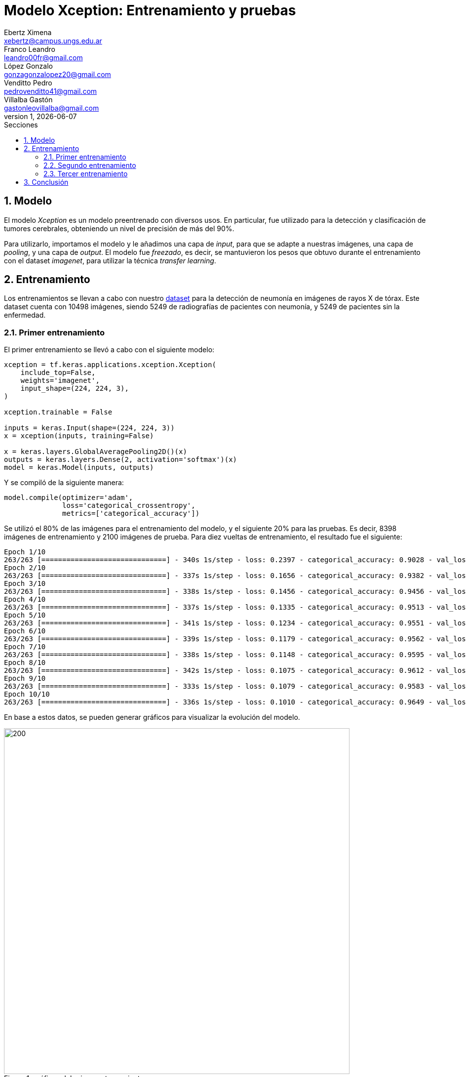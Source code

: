 = Modelo Xception: Entrenamiento y pruebas
Ebertz Ximena <xebertz@campus.ungs.edu.ar>; Franco Leandro <leandro00fr@gmail.com>; López Gonzalo <gonzagonzalopez20@gmail.com>; Venditto Pedro <pedrovenditto41@gmail.com>; Villalba Gastón <gastonleovillalba@gmail.com>;
v1, {docdate}
:toc:
:title-page:
:toc-title: Secciones
:numbered:
:source-highlighter: highlight.js
:tabsize: 4
:nofooter:
:pdf-page-margin: [3cm, 3cm, 3cm, 3cm]

== Modelo

El modelo _Xception_ es un modelo preentrenado con diversos usos. En particular, fue utilizado para la detección y clasificación de tumores cerebrales, obteniendo un nivel de precisión de más del 90%.

Para utilizarlo, importamos el modelo y le añadimos una capa de _input_, para que se adapte a nuestras imágenes, una capa de _pooling_, y una capa de _output_. El modelo fue _freezado_, es decir, se mantuvieron los pesos que obtuvo durante el entrenamiento con el dataset _imagenet_, para utilizar la técnica _transfer learning_.

== Entrenamiento

Los entrenamientos se llevan a cabo con nuestro https://www.kaggle.com/datasets/gonzajl/neumona-x-rays-dataset[dataset] para la detección de neumonía en imágenes de rayos X de tórax. Este dataset cuenta con 10498 imágenes, siendo 5249 de radiografías de pacientes con neumonía, y 5249 de pacientes sin la enfermedad.

=== Primer entrenamiento

El primer entrenamiento se llevó a cabo con el siguiente modelo:

[source, python]
----
xception = tf.keras.applications.xception.Xception(
    include_top=False,
    weights='imagenet',
    input_shape=(224, 224, 3),
)

xception.trainable = False

inputs = keras.Input(shape=(224, 224, 3))
x = xception(inputs, training=False)

x = keras.layers.GlobalAveragePooling2D()(x)
outputs = keras.layers.Dense(2, activation='softmax')(x)
model = keras.Model(inputs, outputs)
----

Y se compiló de la siguiente manera:

----
model.compile(optimizer='adam',
              loss='categorical_crossentropy',
              metrics=['categorical_accuracy'])
----

Se utilizó el 80% de las imágenes para el entrenamiento del modelo, y el siguiente 20% para las pruebas. Es decir, 8398 imágenes de entrenamiento y 2100 imágenes de prueba. Para diez vueltas de entrenamiento, el resultado fue el siguiente:

[source, console]
----
Epoch 1/10
263/263 [==============================] - 340s 1s/step - loss: 0.2397 - categorical_accuracy: 0.9028 - val_loss: 0.2038 - val_categorical_accuracy: 0.9205
Epoch 2/10
263/263 [==============================] - 337s 1s/step - loss: 0.1656 - categorical_accuracy: 0.9382 - val_loss: 0.1410 - val_categorical_accuracy: 0.9476
Epoch 3/10
263/263 [==============================] - 338s 1s/step - loss: 0.1456 - categorical_accuracy: 0.9456 - val_loss: 0.1335 - val_categorical_accuracy: 0.9524
Epoch 4/10
263/263 [==============================] - 337s 1s/step - loss: 0.1335 - categorical_accuracy: 0.9513 - val_loss: 0.1322 - val_categorical_accuracy: 0.9543
Epoch 5/10
263/263 [==============================] - 341s 1s/step - loss: 0.1234 - categorical_accuracy: 0.9551 - val_loss: 0.1161 - val_categorical_accuracy: 0.9600
Epoch 6/10
263/263 [==============================] - 339s 1s/step - loss: 0.1179 - categorical_accuracy: 0.9562 - val_loss: 0.1167 - val_categorical_accuracy: 0.9614
Epoch 7/10
263/263 [==============================] - 338s 1s/step - loss: 0.1148 - categorical_accuracy: 0.9595 - val_loss: 0.1101 - val_categorical_accuracy: 0.9605
Epoch 8/10
263/263 [==============================] - 342s 1s/step - loss: 0.1075 - categorical_accuracy: 0.9612 - val_loss: 0.1068 - val_categorical_accuracy: 0.9605
Epoch 9/10
263/263 [==============================] - 333s 1s/step - loss: 0.1079 - categorical_accuracy: 0.9583 - val_loss: 0.1085 - val_categorical_accuracy: 0.9586
Epoch 10/10
263/263 [==============================] - 336s 1s/step - loss: 0.1010 - categorical_accuracy: 0.9649 - val_loss: 0.1006 - val_categorical_accuracy: 0.9633
----

En base a estos datos, se pueden generar gráficos para visualizar la evolución del modelo.

.gráficos del primer entrenamiento
image::imgs/graficos-primer-entrenamiento.png[200, 700, align="center"]

El modelo alcanzó un nivel de pérdida muy bajo, y una precisión del 96%. Se puede ver que a mayor cantidad de vueltas, la pérdida es menor y la precisión es mayor, tanto en entrenamiento como en validación. Esto es clave, ya que indica que el modelo está prediciendo bien, sin "acostumbrarse" a las imágenes de entrenamiento.

Durante el entrenamiento, se mostró la siguiente advertencia:

[source, console]
----
2023-10-17 17:48:17.322703: W tensorflow/tsl/framework/cpu_allocator_impl.cc:83] Allocation of 5056536576 exceeds 10% of free system memory.
----

Esto quiere decir que no se podría entrenar el modelo con más imágenes, por lo que aumentar el dataset para mejorar la predicción no es una opción.

Luego, el modelo fue probado con las 2100 imágenes del conjunto de pruebas, y se obtuvieron los siguientes resultados:

[source, console]
----
Cantidad de predicciones: 2100
Etiquetas:   [Neum, No_Neum]
Total:       [1051, 1049]
Correctas:   [1025, 998]
Incorrectas: [26, 51]
----

Se obtuvo un 95% de precisión, validando las métricas obtenidas previamente.

=== Segundo entrenamiento

Para mejorar la precisión, se aumentó la cantidad de vueltas de entenamiento a 20. Los resultados parciales son los siguientes:

[source, console]
----
Epoch 1/20
263/263 [==============================] - 344s 1s/step - loss: 0.2395 - categorical_accuracy: 0.9051 - val_loss: 0.1663 - val_categorical_accuracy: 0.9400
Epoch 2/20
263/263 [==============================] - 338s 1s/step - loss: 0.1640 - categorical_accuracy: 0.9382 - val_loss: 0.1445 - val_categorical_accuracy: 0.9476
Epoch 3/20
263/263 [==============================] - 339s 1s/step - loss: 0.1433 - categorical_accuracy: 0.9471 - val_loss: 0.1317 - val_categorical_accuracy: 0.9510
Epoch 4/20
263/263 [==============================] - 337s 1s/step - loss: 0.1353 - categorical_accuracy: 0.9525 - val_loss: 0.1196 - val_categorical_accuracy: 0.9567
Epoch 5/20
263/263 [==============================] - 338s 1s/step - loss: 0.1252 - categorical_accuracy: 0.9539 - val_loss: 0.1182 - val_categorical_accuracy: 0.9600
Epoch 6/20
263/263 [==============================] - 336s 1s/step - loss: 0.1199 - categorical_accuracy: 0.9561 - val_loss: 0.1197 - val_categorical_accuracy: 0.9595
Epoch 7/20
263/263 [==============================] - 336s 1s/step - loss: 0.1136 - categorical_accuracy: 0.9593 - val_loss: 0.1100 - val_categorical_accuracy: 0.9643
Epoch 8/20
263/263 [==============================] - 336s 1s/step - loss: 0.1082 - categorical_accuracy: 0.9618 - val_loss: 0.1034 - val_categorical_accuracy: 0.9638
Epoch 9/20
263/263 [==============================] - 339s 1s/step - loss: 0.0910 - categorical_accuracy: 0.9687 - val_loss: 0.0971 - val_categorical_accuracy: 0.9619
Epoch 14/20
263/263 [==============================] - 342s 1s/step - loss: 0.0905 - categorical_accuracy: 0.9696 - val_loss: 0.0948 - val_categorical_accuracy: 0.9667
Epoch 15/20
263/263 [==============================] - 340s 1s/step - loss: 0.0880 - categorical_accuracy: 0.9687 - val_loss: 0.0919 - val_categorical_accuracy: 0.9643
Epoch 16/20
263/263 [==============================] - 342s 1s/step - loss: 0.0850 - categorical_accuracy: 0.9712 - val_loss: 0.0889 - val_categorical_accuracy: 0.9671
Epoch 17/20
263/263 [==============================] - 343s 1s/step - loss: 0.0800 - categorical_accuracy: 0.9732 - val_loss: 0.0932 - val_categorical_accuracy: 0.9643
Epoch 18/20
263/263 [==============================] - 339s 1s/step - loss: 0.0780 - categorical_accuracy: 0.9748 - val_loss: 0.0970 - val_categorical_accuracy: 0.9638
Epoch 19/20
263/263 [==============================] - 338s 1s/step - loss: 0.0763 - categorical_accuracy: 0.9765 - val_loss: 0.0923 - val_categorical_accuracy: 0.9733
Epoch 20/20
263/263 [==============================] - 336s 1s/step - loss: 0.0738 - categorical_accuracy: 0.9773 - val_loss: 0.0880 - val_categorical_accuracy: 0.9667
----

.gráficos del segundo entrenamiento
image::imgs/graficos-segundo-entrenamiento.png[200, 700, align="center"]

Se puede ver que el nivel de pérdida es muy bajo y el nivel de precisión es muy alto. Estos resultados son excelentes, ya que determinan que el aprendizaje del modelo es consistente y eficaz, sin muchos errores.

Las pruebas arrojaron los siguientes resultados:

[source, console]
----
Cantidad de predicciones: 2100
Etiquetas:   [Neum, No_Neum]
Total:       [1040, 1060]
Correctas:   [1023, 1007]
Incorrectas: [17, 53]
----

Vemos que se producen más errores en las imágenes que no presentan neumonía, pero la cantidad de errores es muy baja con respecto al total de las imágenes. Esto es, aproximadamente, un 95% de precisión.

=== Tercer entrenamiento

Finalmente, como última prueba, se decidió modificar el conjunto de entrenamiento y de prueba, de forma que el conjunto de entrenamiento corresponda al 70% de las imágenes, y el de prueba al 30% restante. Los valores finales de entrenamiento, para la vuelta número 20, fueron los siguientes:

[source, console]
----
Epoch 20/20
230/230 [==============================] - 340s 1s/step - loss: 0.0777 - categorical_accuracy: 0.9765 - val_loss: 0.0883 - val_categorical_accuracy: 0.9692
----

El rendimiento general se puede ver en los siguientes gráficos:

.gráficos del tercer entrenamiento
image::imgs/graficos-tercer-entrenamiento.png[200, 700, align="center"]

Para 3150 imágenes de prueba, se obtuvieron los siguientes resultados:

[source, console]
----
Cantidad de predicciones: 3150
Etiquetas:   [Neum, No_Neum]
Total:       [1595, 1555]
Correctas:   [1559, 1494]
Incorrectas: [36, 61]
----

Esto es, aproximadamente, un 96% de precisión, lo cual es muy bueno para un modelo de IA. Sin embargo, el cambio no arrojó resultados significativos con respecto a la distribución de imágenes anterior.

== Conclusión

El modelo Xception ofrece un alto nivel de precisión y un extremadamente bajo nivel de error para la detección de neumonía en radiografías de tórax. Es una muy buena opción para tener en cuenta en la decisión del modelo final.